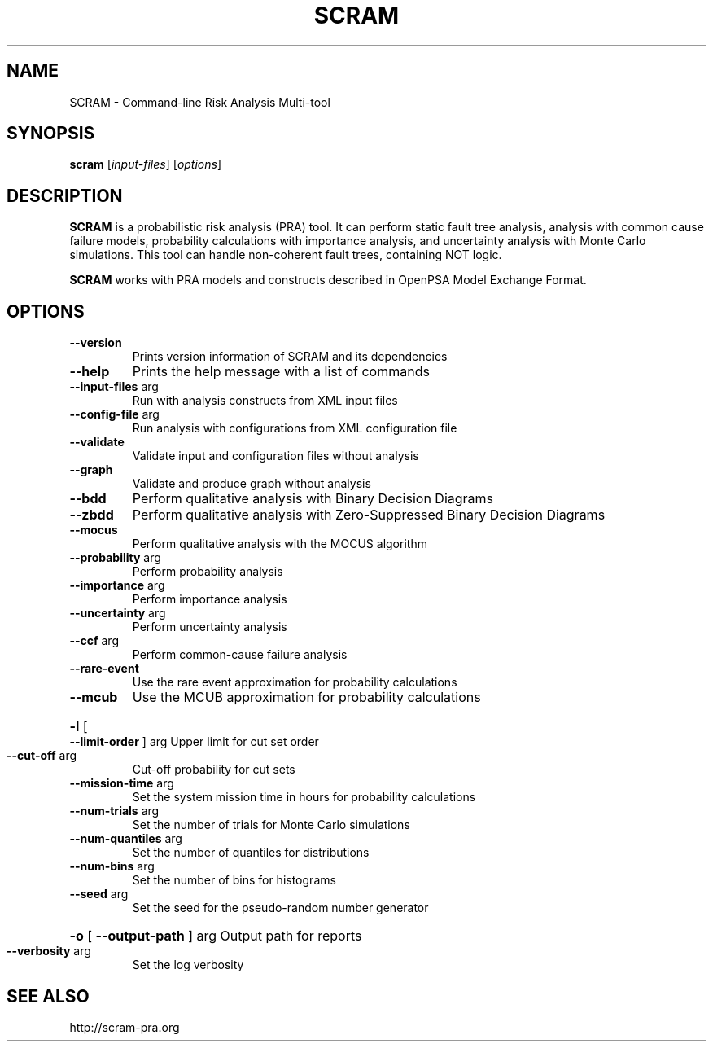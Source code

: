.TH SCRAM "1" "December 2015" "SCRAM 0.10.0" "SCRAM Manual"
.SH NAME
SCRAM \- Command-line Risk Analysis Multi-tool
.SH SYNOPSIS
.B scram
[\fIinput-files\fR] [\fIoptions\fR]
.SH DESCRIPTION
.PP
\fBSCRAM\fP is a probabilistic risk analysis (PRA) tool.
It can perform static fault tree analysis,
analysis with common cause failure models,
probability calculations with importance analysis,
and uncertainty analysis with Monte Carlo simulations.
This tool can handle non-coherent fault trees, containing NOT logic.
.PP
\fBSCRAM\fP works with PRA models and constructs described
in OpenPSA Model Exchange Format.
.SH OPTIONS
.TP
\fB\-\-version\fR
Prints version information of SCRAM and its dependencies
.TP
\fB\-\-help\fR
Prints the help message with a list of commands
.TP
\fB\-\-input\-files\fR arg
Run with analysis constructs from XML input files
.TP
\fB\-\-config\-file\fR arg
Run analysis with configurations from XML configuration file
.TP
\fB\-\-validate\fR
Validate input and configuration files without analysis
.TP
\fB\-\-graph\fR
Validate and produce graph without analysis
.TP
\fB\-\-bdd\fR
Perform qualitative analysis with Binary Decision Diagrams
.TP
\fB\-\-zbdd\fR
Perform qualitative analysis with Zero-Suppressed Binary Decision Diagrams
.TP
\fB\-\-mocus\fR
Perform qualitative analysis with the MOCUS algorithm
.TP
\fB\-\-probability\fR arg
Perform probability analysis
.TP
\fB\-\-importance\fR arg
Perform importance analysis
.TP
\fB\-\-uncertainty\fR arg
Perform uncertainty analysis
.TP
\fB\-\-ccf\fR arg
Perform common\-cause failure analysis
.TP
\fB\-\-rare\-event\fR
Use the rare event approximation for probability
calculations
.TP
\fB\-\-mcub\fR
Use the MCUB approximation for probability
calculations
.HP
\fB\-l\fR [ \fB\-\-limit\-order\fR ] arg Upper limit for cut set order
.TP
\fB\-\-cut\-off\fR arg
Cut\-off probability for cut sets
.TP
\fB\-\-mission\-time\fR arg
Set the system mission time in hours for probability calculations
.TP
\fB\-\-num\-trials\fR arg
Set the number of trials for Monte Carlo simulations
.TP
\fB\-\-num\-quantiles\fR arg
Set the number of quantiles for distributions
.TP
\fB\-\-num\-bins\fR arg
Set the number of bins for histograms
.TP
\fB\-\-seed\fR arg
Set the seed for the pseudo\-random number generator
.HP
\fB\-o\fR [ \fB\-\-output\-path\fR ] arg Output path for reports
.TP
\fB\-\-verbosity\fR arg
Set the log verbosity
.SH "SEE ALSO"
http://scram-pra.org
